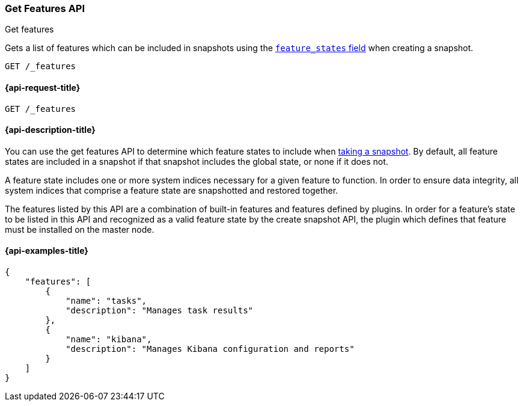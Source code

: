 [[get-features-api]]
=== Get Features API
++++
<titleabbrev>Get features</titleabbrev>
++++

Gets a list of features which can be included in snapshots using the
<<create-snapshot-api-feature-states,`feature_states` field>> when creating a
snapshot.

[source,console]
-----------------------------------
GET /_features
-----------------------------------

[[get-features-api-request]]
==== {api-request-title}

`GET /_features`


[[get-features-api-desc]]
==== {api-description-title}

You can use the get features API to determine which feature states
to include when <<snapshots-take-snapshot,taking a snapshot>>. By default, all
feature states are included in a snapshot if that snapshot includes the global
state, or none if it does not.

A feature state includes one or more system indices necessary for a given
feature to function. In order to ensure data integrity, all system indices that
comprise a feature state are snapshotted and restored together.

The features listed by this API are a combination of built-in features and
features defined by plugins. In order for a feature's state to be listed in this
API and recognized as a valid feature state by the create snapshot API, the
plugin which defines that feature must be installed on the master node.

==== {api-examples-title}

[source,console-result]
----
{
    "features": [
        {
            "name": "tasks",
            "description": "Manages task results"
        },
        {
            "name": "kibana",
            "description": "Manages Kibana configuration and reports"
        }
    ]
}
----
// TESTRESPONSE[skip:response differs between default distro and OSS]
